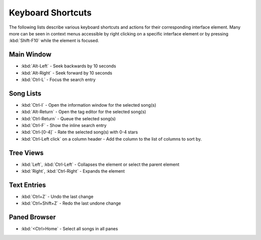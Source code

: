 Keyboard Shortcuts
==================

The following lists describe various keyboard shortcuts and actions for their 
corresponding interface element. Many more can be seen in context menus 
accessible by right clicking on a specific interface element or by pressing 
:kbd:`Shift-F10` while the element is focused.


Main Window
-----------

* :kbd:`Alt-Left` - Seek backwards by 10 seconds
* :kbd:`Alt-Right` - Seek forward by 10 seconds
* :kbd:`Ctrl-L` - Focus the search entry


Song Lists
----------

* :kbd:`Ctrl-I` - Open the information window for the selected song(s)
* :kbd:`Alt-Return` - Open the tag editor for the selected song(s)
* :kbd:`Ctrl-Return` - Queue the selected song(s)
* :kbd:`Ctrl-F` - Show the inline search entry
* :kbd:`Ctrl-[0-4]` - Rate the selected song(s) with 0-4 stars
* :kbd:`Ctrl-Left click` on a column header - Add the column to the list of columns to sort by.


Tree Views
----------

* :kbd:`Left`, :kbd:`Ctrl-Left` - Collapses the element or select the parent element
* :kbd:`Right`, :kbd:`Ctrl-Right` - Expands the element


Text Entries
------------

* :kbd:`Ctrl+Z` - Undo the last change
* :kbd:`Ctrl+Shift+Z` - Redo the last undone change


Paned Browser
-------------

* :kbd:`<Ctrl>Home` - Select all songs in all panes
